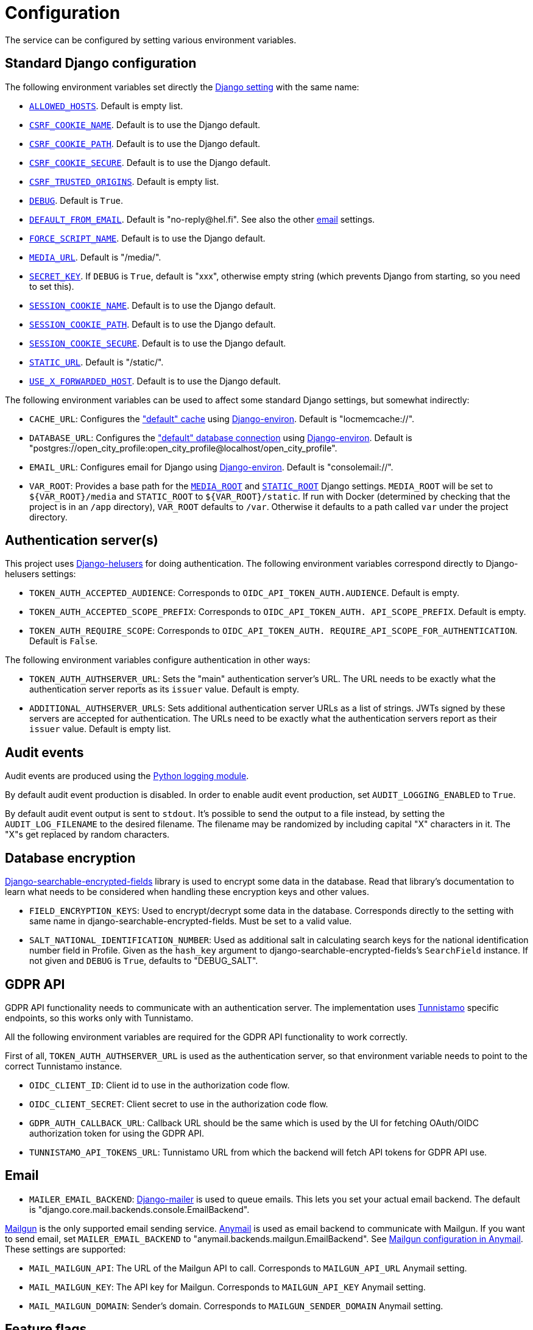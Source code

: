 = Configuration

The service can be configured by setting various environment variables.

== Standard Django configuration

The following environment variables set directly the https://docs.djangoproject.com/en/2.2/ref/settings/[Django setting] with the same name:

- https://docs.djangoproject.com/en/2.2/ref/settings/#allowed-hosts[`ALLOWED_HOSTS`]. Default is empty list.
- https://docs.djangoproject.com/en/2.2/ref/settings/#csrf-cookie-name[`CSRF_COOKIE_NAME`]. Default is to use the Django default.
- https://docs.djangoproject.com/en/2.2/ref/settings/#csrf-cookie-path[`CSRF_COOKIE_PATH`]. Default is to use the Django default.
- https://docs.djangoproject.com/en/2.2/ref/settings/#csrf-cookie-secure[`CSRF_COOKIE_SECURE`]. Default is to use the Django default.
- https://docs.djangoproject.com/en/2.2/ref/settings/#csrf-trusted-origins[`CSRF_TRUSTED_ORIGINS`]. Default is empty list.
- https://docs.djangoproject.com/en/2.2/ref/settings/#debug[`DEBUG`]. Default is `True`.
- https://docs.djangoproject.com/en/2.2/ref/settings/#default-from-email[`DEFAULT_FROM_EMAIL`]. Default is "\no-reply@hel.fi". See also the other <<Email,email>> settings.
- https://docs.djangoproject.com/en/2.2/ref/settings/#force-script-name[`FORCE_SCRIPT_NAME`]. Default is to use the Django default.
- https://docs.djangoproject.com/en/2.2/ref/settings/#media-url[`MEDIA_URL`]. Default is "/media/".
- https://docs.djangoproject.com/en/2.2/ref/settings/#secret-key[`SECRET_KEY`]. If `DEBUG` is `True`, default is "xxx", otherwise empty string (which prevents Django from starting, so you need to set this).
- https://docs.djangoproject.com/en/2.2/ref/settings/#session-cookie-name[`SESSION_COOKIE_NAME`]. Default is to use the Django default.
- https://docs.djangoproject.com/en/2.2/ref/settings/#session-cookie-path[`SESSION_COOKIE_PATH`]. Default is to use the Django default.
- https://docs.djangoproject.com/en/2.2/ref/settings/#session-cookie-secure[`SESSION_COOKIE_SECURE`]. Default is to use the Django default.
- https://docs.djangoproject.com/en/2.2/ref/settings/#static-url[`STATIC_URL`]. Default is "/static/".
- https://docs.djangoproject.com/en/2.2/ref/settings/#use-x-forwarded-host[`USE_X_FORWARDED_HOST`]. Default is to use the Django default.

The following environment variables can be used to affect some standard Django settings, but somewhat indirectly:

- `CACHE_URL`: Configures the https://docs.djangoproject.com/en/2.2/ref/settings/#caches["default" cache] using https://django-environ.readthedocs.io[Django-environ]. Default is "locmemcache://".
- `DATABASE_URL`: Configures the https://docs.djangoproject.com/en/2.2/ref/settings/#databases["default" database connection] using https://django-environ.readthedocs.io[Django-environ]. Default is "postgres://open_city_profile:open_city_profile@localhost/open_city_profile".
- `EMAIL_URL`: Configures email for Django using https://django-environ.readthedocs.io/en/latest/#email-settings[Django-environ]. Default is "consolemail://".
- `VAR_ROOT`: Provides a base path for the https://docs.djangoproject.com/en/2.2/ref/settings/#media-root[`MEDIA_ROOT`] and https://docs.djangoproject.com/en/2.2/ref/settings/#static-root[`STATIC_ROOT`] Django settings. `MEDIA_ROOT` will be set to `${VAR_ROOT}/media` and `STATIC_ROOT` to `${VAR_ROOT}/static`. If run with Docker (determined by checking that the project is in an `/app` directory), `VAR_ROOT` defaults to `/var`. Otherwise it defaults to a path called `var` under the project directory.

== Authentication server(s)

This project uses https://github.com/City-of-Helsinki/django-helusers[Django-helusers] for doing authentication. The following environment variables correspond directly to Django-helusers settings:

- `TOKEN_AUTH_ACCEPTED_AUDIENCE`: Corresponds to `OIDC_API_TOKEN_AUTH.AUDIENCE`. Default is empty.
- `TOKEN_AUTH_ACCEPTED_SCOPE_PREFIX`: Corresponds to `OIDC_API_TOKEN_AUTH. API_SCOPE_PREFIX`. Default is empty.
- `TOKEN_AUTH_REQUIRE_SCOPE`: Corresponds to `OIDC_API_TOKEN_AUTH. REQUIRE_API_SCOPE_FOR_AUTHENTICATION`. Default is `False`.

The following environment variables configure authentication in other ways:

- `TOKEN_AUTH_AUTHSERVER_URL`: Sets the "main" authentication server's URL. The URL needs to be exactly what the authentication server reports as its `issuer` value. Default is empty.
- `ADDITIONAL_AUTHSERVER_URLS`: Sets additional authentication server URLs as a list of strings. JWTs signed by these servers are accepted for authentication. The URLs need to be exactly what the authentication servers report as their `issuer` value. Default is empty list.

== Audit events

Audit events are produced using the https://docs.python.org/3/library/logging.html[Python logging module].

By default audit event production is disabled. In order to enable audit event production, set `AUDIT_LOGGING_ENABLED` to `True`.

By default audit event output is sent to `stdout`. It's possible to send the output to a file instead, by setting the `AUDIT_LOG_FILENAME` to the desired filename. The filename may be randomized by including capital "X" characters in it. The "X"s get replaced by random characters.

== Database encryption

https://pypi.org/project/django-searchable-encrypted-fields[Django-searchable-encrypted-fields] library is used to encrypt some data in the database. Read that library's documentation to learn what needs to be considered when handling these encryption keys and other values.

- `FIELD_ENCRYPTION_KEYS`: Used to encrypt/decrypt some data in the database. Corresponds directly to the setting with same name in django-searchable-encrypted-fields. Must be set to a valid value.
- `SALT_NATIONAL_IDENTIFICATION_NUMBER`: Used as additional salt in calculating search keys for the national identification number field in Profile. Given as the `hash_key` argument to django-searchable-encrypted-fields's `SearchField` instance. If not given and `DEBUG` is `True`, defaults to "DEBUG_SALT".

== GDPR API

GDPR API functionality needs to communicate with an authentication server. The implementation uses https://github.com/City-of-Helsinki/tunnistamo[Tunnistamo] specific endpoints, so this works only with Tunnistamo.

All the following environment variables are required for the GDPR API functionality to work correctly.

First of all, `TOKEN_AUTH_AUTHSERVER_URL` is used as the authentication server, so that environment variable needs to point to the correct Tunnistamo instance.

- `OIDC_CLIENT_ID`: Client id to use in the authorization code flow.
- `OIDC_CLIENT_SECRET`: Client secret to use in the authorization code flow.
- `GDPR_AUTH_CALLBACK_URL`: Callback URL should be the same which is used by the UI for fetching OAuth/OIDC authorization token for using the GDPR API.
- `TUNNISTAMO_API_TOKENS_URL`: Tunnistamo URL from which the backend will fetch API tokens for GDPR API use.

== Email

- `MAILER_EMAIL_BACKEND`: https://pypi.org/project/django-mailer/[Django-mailer] is used to queue emails. This lets you set your actual email backend. The default is "django.core.mail.backends.console.EmailBackend".

https://mailgun.com/[Mailgun] is the only supported email sending service. https://anymail.readthedocs.io[Anymail] is used as email backend to communicate with Mailgun. If you want to send email, set `MAILER_EMAIL_BACKEND` to "anymail.backends.mailgun.EmailBackend". See https://anymail.readthedocs.io/en/stable/esps/mailgun/[Mailgun configuration in Anymail]. These settings are supported:

- `MAIL_MAILGUN_API`: The URL of the Mailgun API to call. Corresponds to `MAILGUN_API_URL` Anymail setting.
- `MAIL_MAILGUN_KEY`: The API key for Mailgun. Corresponds to `MAILGUN_API_KEY` Anymail setting.
- `MAIL_MAILGUN_DOMAIN`: Sender's domain. Corresponds to `MAILGUN_SENDER_DOMAIN` Anymail setting.

== Feature flags

- `ENABLE_GRAPHIQL`: Enables GraphiQL testing user interface. If `DEBUG` is `True`, this setting has no effect and GraphiQL is always enabled. Default is `False`.
- `USE_HELUSERS_REQUEST_JWT_AUTH`: There is an older and a newer implementation for doing JWT based authentication. Both of them use https://github.com/City-of-Helsinki/django-helusers[django-helusers] for doing the heavy lifting. The older implementation depends on Django REST Framework, the newer doesn't. Setting this to `True` takes the newer implementation into use. By default the old implementation is used. It's encouraged to use the new implementation. The old one (and this setting) will be removed at some point.
- `USE_X_FORWARDED_FOR`: Affects the way how a requester's IP address is figured out. If set to `True`, the `X-Forwarded-For` HTTP header is used as one option. Default is `False`.

== Sentry

It's possible to report errors to Sentry.

- `SENTRY_DSN`: Sets the https://docs.sentry.io/platforms/python/configuration/options/#dsn[Sentry DSN]. If this is not set, nothing is sent to Sentry.
- `SENTRY_ENVIRONMENT`: Sets the https://docs.sentry.io/platforms/python/configuration/options/#environment[Sentry environment]. Default is "development".
- `VERSION`: Sets the https://docs.sentry.io/platforms/python/configuration/options/#release[Sentry release]. See `VERSION` in <<Miscellaneous>>.

== Miscellaneous

- `VERSION`: Sets a version for the installation. Default is the output of `git describe --always` command, if it succeeds, otherwise `None`.
- `TEMPORARY_PROFILE_READ_ACCESS_TOKEN_VALIDITY_MINUTES`: For how long a temporary profile read access token is valid after creation. Value is in minutes. Default is 48 hours.
